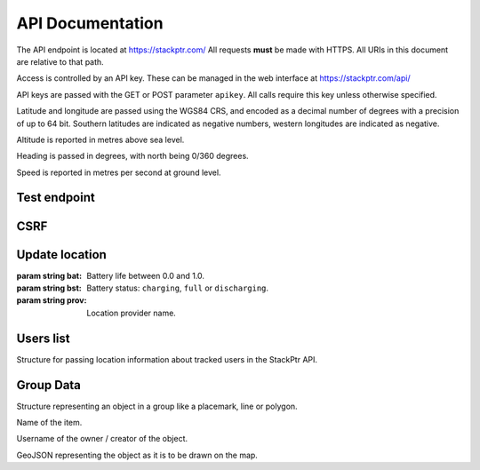 *****************
API Documentation
*****************

The API endpoint is located at https://stackptr.com/  All requests **must** be made with HTTPS.  All URIs in this document are relative to that path.

Access is controlled by an API key.  These can be managed in the web interface at https://stackptr.com/api/

API keys are passed with the GET or POST parameter ``apikey``.  All calls require this key unless otherwise specified.

Latitude and longitude are passed using the WGS84 CRS, and encoded as a decimal number of degrees with a precision of up to 64 bit.  Southern latitudes are indicated as negative numbers, western longitudes are indicated as negative.

Altitude is reported in metres above sea level.

Heading is passed in degrees, with north being 0/360 degrees.

Speed is reported in metres per second at ground level.

Test endpoint
=============

.. function:: GET /test

   Tests connectivity and authentication to the stackptr API.
   
   Useful to see if the API key provided to your app is correct.

   Returns the username that the API key is for, but what exactly is returned will likely change.


CSRF
====

.. function:: GET /csrf

	Returns a CSRF token. All requests made with API keys are exempt from CSRF checks, so you'll only need this to POST to /login and create an API key for your app yourself.
	
	This is not the recommended way of doing it, and this function may be removed in future.

Update location
===============

.. function:: POST /update

   Updates your current location, using (ideally) data from your GPS receiver.  Do not report a location if your location is not known.

   :param float lat: Your current latitude.
   :param float lon: Your current longitude.
   :param float alt: Your current altitude, if known.  Omit parameter if unknown.
   :param float hdg: Your current heading, if known.  Omit parameter if unknown.
   :param float spd: Your current speed, if known.  Omit parameter if unknown.
   :param string ext: A JSON dict of additional optional information.

   In response, the server will send back ``OK``. Anything else indicates an error.

.. class:: Extra
	
   :param string bat: Battery life between 0.0 and 1.0.
   :param string bst: Battery status: ``charging``, ``full`` or ``discharging``.
   :param string prov: Location provider name.

Users list
==========

.. function:: GET /users

   Gets a list of users on stackptr and their current locations.
   
   The response is encoded as JSON.
   
   ``response['me']``
      A :class:`TrackedUser` for your user.
   
   ``response['following']``
      An array of :class:`TrackedUser` for users that you watch.


.. class:: TrackedUser

   Structure for passing location information about tracked users in the StackPtr API.
   
   .. data:: loc
   
      Array containing ``[latitude, longitude]`` containing the current location of the user.
   
   .. data:: user
   
      The username of the tracked user.
   
   .. data:: icon
   
      URI of the avatar for the user.
   
   .. data:: lastupd
   
      Time of last update, in seconds since UNIX epoch in UTC.

Group Data
==========

.. function:: POST /groupdata
	
	Gets a dict of the data (placemarks etc) for a group. The key for the dict is the object's ID (unique across all groups) and the value is a :class:`GroupData` item.
	
	:param int group: The group ID you want data for (not implemented yet, there is only one group)
	
.. class:: GroupData

	Structure representing an object in a group like a placemark, line or polygon.
	
	.. data:: name
	
	Name of the item.
	
	.. data:: owner
	
	Username of the owner / creator of the object.
	
	.. data:: json
	
	GeoJSON representing the object as it is to be drawn on the map.

.. function:: POST /addfeature
	
	Adds a new item to the group.
	
	:param string name: Name for object (not implemented yet, defaults to untitled)
	:param string geojson: GeoJSON representation of the object

.. function:: POST /delfeature
	
	Deletes an item in the group.
	
	:param int id: ID of object to delete

.. function:: POST /renamefeature

	Renames an item in the group.
	
	:param int id: ID of object to rename
	:param string name: New name for object
	
